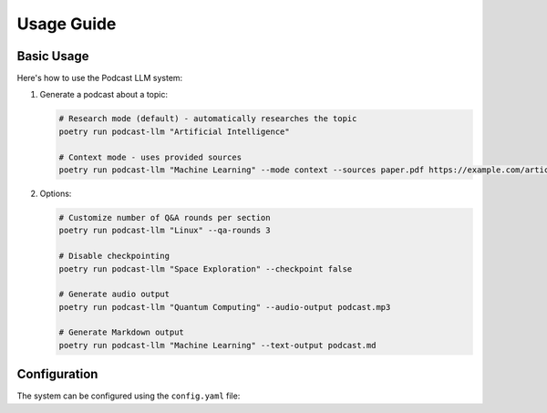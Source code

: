Usage Guide
==========

Basic Usage
----------

Here's how to use the Podcast LLM system:

1. Generate a podcast about a topic:

   .. code-block:: bash

      # Research mode (default) - automatically researches the topic
      poetry run podcast-llm "Artificial Intelligence"

      # Context mode - uses provided sources
      poetry run podcast-llm "Machine Learning" --mode context --sources paper.pdf https://example.com/article

2. Options:

   .. code-block:: bash 
    
      # Customize number of Q&A rounds per section
      poetry run podcast-llm "Linux" --qa-rounds 3

      # Disable checkpointing 
      poetry run podcast-llm "Space Exploration" --checkpoint false

      # Generate audio output
      poetry run podcast-llm "Quantum Computing" --audio-output podcast.mp3

      # Generate Markdown output
      poetry run podcast-llm "Machine Learning" --text-output podcast.md

Configuration
------------

The system can be configured using the ``config.yaml`` file:

